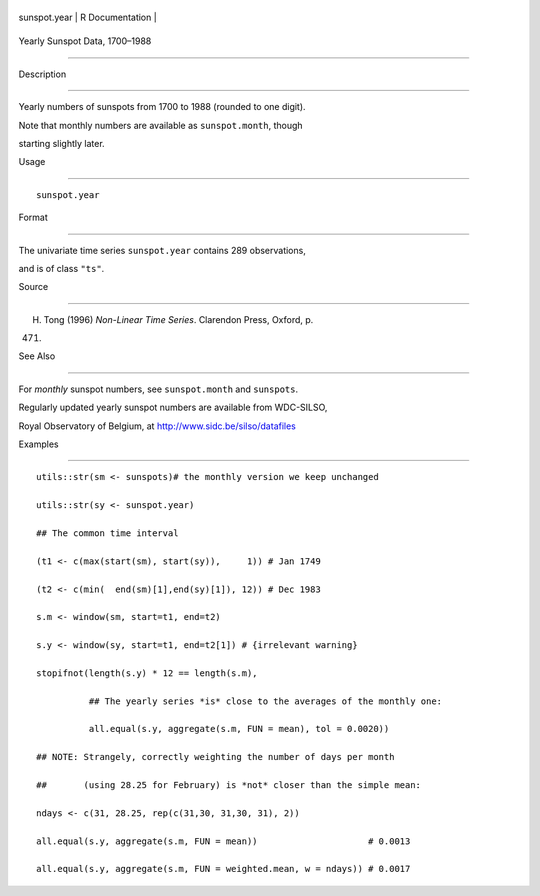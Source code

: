 +----------------+-------------------+
| sunspot.year   | R Documentation   |
+----------------+-------------------+

Yearly Sunspot Data, 1700–1988
------------------------------

Description
~~~~~~~~~~~

Yearly numbers of sunspots from 1700 to 1988 (rounded to one digit).

Note that monthly numbers are available as ``sunspot.month``, though
starting slightly later.

Usage
~~~~~

::

    sunspot.year

Format
~~~~~~

The univariate time series ``sunspot.year`` contains 289 observations,
and is of class ``"ts"``.

Source
~~~~~~

H. Tong (1996) *Non-Linear Time Series*. Clarendon Press, Oxford, p.
471.

See Also
~~~~~~~~

For *monthly* sunspot numbers, see ``sunspot.month`` and ``sunspots``.

Regularly updated yearly sunspot numbers are available from WDC-SILSO,
Royal Observatory of Belgium, at http://www.sidc.be/silso/datafiles

Examples
~~~~~~~~

::

    utils::str(sm <- sunspots)# the monthly version we keep unchanged
    utils::str(sy <- sunspot.year)
    ## The common time interval
    (t1 <- c(max(start(sm), start(sy)),     1)) # Jan 1749
    (t2 <- c(min(  end(sm)[1],end(sy)[1]), 12)) # Dec 1983
    s.m <- window(sm, start=t1, end=t2)
    s.y <- window(sy, start=t1, end=t2[1]) # {irrelevant warning}
    stopifnot(length(s.y) * 12 == length(s.m),
              ## The yearly series *is* close to the averages of the monthly one:
              all.equal(s.y, aggregate(s.m, FUN = mean), tol = 0.0020))
    ## NOTE: Strangely, correctly weighting the number of days per month
    ##       (using 28.25 for February) is *not* closer than the simple mean:
    ndays <- c(31, 28.25, rep(c(31,30, 31,30, 31), 2))
    all.equal(s.y, aggregate(s.m, FUN = mean))                     # 0.0013
    all.equal(s.y, aggregate(s.m, FUN = weighted.mean, w = ndays)) # 0.0017

